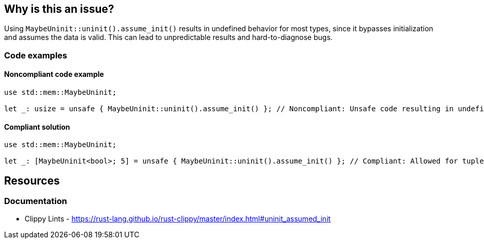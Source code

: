 == Why is this an issue?

Using ``++MaybeUninit::uninit().assume_init()++`` results in undefined behavior for most types, since it bypasses initialization and assumes the data is valid. This can lead to unpredictable results and hard-to-diagnose bugs.

=== Code examples

==== Noncompliant code example

[source,rust,diff-id=1,diff-type=noncompliant]
----
use std::mem::MaybeUninit;

let _: usize = unsafe { MaybeUninit::uninit().assume_init() }; // Noncompliant: Unsafe code resulting in undefined behavior.
----

==== Compliant solution

[source,rust,diff-id=1,diff-type=compliant]
----
use std::mem::MaybeUninit;

let _: [MaybeUninit<bool>; 5] = unsafe { MaybeUninit::uninit().assume_init() }; // Compliant: Allowed for tuples/arrays of MaybeUninit.
----

== Resources
=== Documentation

* Clippy Lints - https://rust-lang.github.io/rust-clippy/master/index.html#uninit_assumed_init
